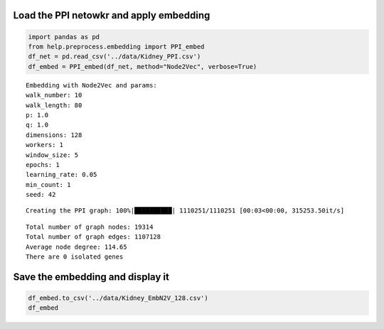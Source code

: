 Load the PPI netowkr and apply embedding
========================================

.. code:: ipython3

    import pandas as pd
    from help.preprocess.embedding import PPI_embed
    df_net = pd.read_csv('../data/Kidney_PPI.csv')
    df_embed = PPI_embed(df_net, method="Node2Vec", verbose=True)


.. parsed-literal::

    Embedding with Node2Vec and params:
    walk_number: 10
    walk_length: 80
    p: 1.0
    q: 1.0
    dimensions: 128
    workers: 1
    window_size: 5
    epochs: 1
    learning_rate: 0.05
    min_count: 1
    seed: 42


.. parsed-literal::

    Creating the PPI graph: 100%|██████████| 1110251/1110251 [00:03<00:00, 315253.50it/s]


.. parsed-literal::

    Total number of graph nodes: 19314
    Total number of graph edges: 1107128
    Average node degree: 114.65
    There are 0 isolated genes


Save the embedding and display it
=================================

.. code:: ipython3

    df_embed.to_csv('../data/Kidney_EmbN2V_128.csv')
    df_embed




.. raw:: html

    <div>
    <style scoped>
        .dataframe tbody tr th:only-of-type {
            vertical-align: middle;
        }
    
        .dataframe tbody tr th {
            vertical-align: top;
        }
    
        .dataframe thead th {
            text-align: right;
        }
    </style>
    <table border="1" class="dataframe">
      <thead>
        <tr style="text-align: right;">
          <th></th>
          <th>Node2Vec_0</th>
          <th>Node2Vec_1</th>
          <th>Node2Vec_2</th>
          <th>Node2Vec_3</th>
          <th>Node2Vec_4</th>
          <th>Node2Vec_5</th>
          <th>Node2Vec_6</th>
          <th>Node2Vec_7</th>
          <th>Node2Vec_8</th>
          <th>Node2Vec_9</th>
          <th>...</th>
          <th>Node2Vec_118</th>
          <th>Node2Vec_119</th>
          <th>Node2Vec_120</th>
          <th>Node2Vec_121</th>
          <th>Node2Vec_122</th>
          <th>Node2Vec_123</th>
          <th>Node2Vec_124</th>
          <th>Node2Vec_125</th>
          <th>Node2Vec_126</th>
          <th>Node2Vec_127</th>
        </tr>
      </thead>
      <tbody>
        <tr>
          <th>(clone tec14)</th>
          <td>0.023051</td>
          <td>0.014992</td>
          <td>-0.141039</td>
          <td>-0.158685</td>
          <td>0.157265</td>
          <td>0.154793</td>
          <td>-0.067947</td>
          <td>0.118270</td>
          <td>-0.177724</td>
          <td>0.292236</td>
          <td>...</td>
          <td>-0.211920</td>
          <td>-0.156176</td>
          <td>-0.124871</td>
          <td>-0.182223</td>
          <td>0.127756</td>
          <td>0.011527</td>
          <td>0.052182</td>
          <td>-0.061288</td>
          <td>-0.155626</td>
          <td>0.016534</td>
        </tr>
        <tr>
          <th>100 kDa coactivator</th>
          <td>0.261170</td>
          <td>-0.524495</td>
          <td>-0.051630</td>
          <td>0.285273</td>
          <td>-0.548887</td>
          <td>0.205792</td>
          <td>-0.112976</td>
          <td>-0.213943</td>
          <td>-0.377048</td>
          <td>0.065116</td>
          <td>...</td>
          <td>0.150574</td>
          <td>0.186826</td>
          <td>-0.177846</td>
          <td>-0.071855</td>
          <td>0.519840</td>
          <td>-0.550491</td>
          <td>0.041066</td>
          <td>-0.198094</td>
          <td>0.082833</td>
          <td>0.122187</td>
        </tr>
        <tr>
          <th>14-3-3 tau splice variant</th>
          <td>0.365579</td>
          <td>-0.080783</td>
          <td>0.243886</td>
          <td>0.021987</td>
          <td>-0.737077</td>
          <td>0.425155</td>
          <td>0.259391</td>
          <td>-0.252958</td>
          <td>0.281372</td>
          <td>0.527371</td>
          <td>...</td>
          <td>-0.141555</td>
          <td>0.131767</td>
          <td>-0.273269</td>
          <td>-0.154002</td>
          <td>0.216473</td>
          <td>-0.345973</td>
          <td>0.184679</td>
          <td>-0.043953</td>
          <td>0.128388</td>
          <td>-0.131168</td>
        </tr>
        <tr>
          <th>3'-phosphoadenosine-5'-phosphosulfate synthase</th>
          <td>0.178820</td>
          <td>-0.643468</td>
          <td>-0.027346</td>
          <td>-0.015240</td>
          <td>-0.280513</td>
          <td>-0.151708</td>
          <td>-0.250100</td>
          <td>-0.428457</td>
          <td>-0.844148</td>
          <td>0.185542</td>
          <td>...</td>
          <td>0.197366</td>
          <td>0.177569</td>
          <td>0.024677</td>
          <td>0.238864</td>
          <td>0.222474</td>
          <td>-0.353596</td>
          <td>0.237262</td>
          <td>-0.401935</td>
          <td>-0.266909</td>
          <td>0.137892</td>
        </tr>
        <tr>
          <th>3-beta-hydroxysteroid dehydrogenase</th>
          <td>0.210142</td>
          <td>0.390334</td>
          <td>-0.198415</td>
          <td>-0.352966</td>
          <td>-0.268311</td>
          <td>-0.065822</td>
          <td>0.061606</td>
          <td>-0.182339</td>
          <td>-0.294295</td>
          <td>-0.155456</td>
          <td>...</td>
          <td>-0.008944</td>
          <td>-0.148080</td>
          <td>0.073030</td>
          <td>-0.238127</td>
          <td>-0.019748</td>
          <td>0.046764</td>
          <td>0.049918</td>
          <td>-0.227539</td>
          <td>0.161030</td>
          <td>-0.244953</td>
        </tr>
        <tr>
          <th>...</th>
          <td>...</td>
          <td>...</td>
          <td>...</td>
          <td>...</td>
          <td>...</td>
          <td>...</td>
          <td>...</td>
          <td>...</td>
          <td>...</td>
          <td>...</td>
          <td>...</td>
          <td>...</td>
          <td>...</td>
          <td>...</td>
          <td>...</td>
          <td>...</td>
          <td>...</td>
          <td>...</td>
          <td>...</td>
          <td>...</td>
          <td>...</td>
        </tr>
        <tr>
          <th>pp10122</th>
          <td>-0.028681</td>
          <td>0.066035</td>
          <td>0.176171</td>
          <td>-0.432947</td>
          <td>0.222461</td>
          <td>0.190343</td>
          <td>-0.338676</td>
          <td>-0.341797</td>
          <td>0.197020</td>
          <td>0.137798</td>
          <td>...</td>
          <td>-0.202883</td>
          <td>0.005556</td>
          <td>-0.788547</td>
          <td>-0.340978</td>
          <td>0.130789</td>
          <td>0.051332</td>
          <td>-0.064851</td>
          <td>0.139500</td>
          <td>0.943976</td>
          <td>-0.461141</td>
        </tr>
        <tr>
          <th>tRNA-uridine aminocarboxypropyltransferase</th>
          <td>0.631674</td>
          <td>-0.199346</td>
          <td>-0.048313</td>
          <td>-0.281030</td>
          <td>-0.186646</td>
          <td>0.408410</td>
          <td>-0.364784</td>
          <td>0.122930</td>
          <td>-0.137979</td>
          <td>-0.195326</td>
          <td>...</td>
          <td>-0.105558</td>
          <td>-0.139158</td>
          <td>0.378296</td>
          <td>0.150751</td>
          <td>-0.083709</td>
          <td>0.009086</td>
          <td>0.042860</td>
          <td>0.004699</td>
          <td>0.214054</td>
          <td>-0.348393</td>
        </tr>
        <tr>
          <th>tmp_locus_54</th>
          <td>0.438675</td>
          <td>0.066111</td>
          <td>-0.017400</td>
          <td>-0.629313</td>
          <td>-0.198265</td>
          <td>0.144987</td>
          <td>-1.218005</td>
          <td>0.147556</td>
          <td>-0.902313</td>
          <td>0.258718</td>
          <td>...</td>
          <td>-0.397593</td>
          <td>0.626247</td>
          <td>-1.075213</td>
          <td>0.370802</td>
          <td>-1.487310</td>
          <td>0.186115</td>
          <td>0.881203</td>
          <td>-0.247443</td>
          <td>-0.532058</td>
          <td>-0.325482</td>
        </tr>
        <tr>
          <th>urf-ret</th>
          <td>0.176243</td>
          <td>-0.385673</td>
          <td>-0.027699</td>
          <td>-0.587800</td>
          <td>-0.083288</td>
          <td>-0.012951</td>
          <td>-0.432041</td>
          <td>-0.195146</td>
          <td>0.121513</td>
          <td>-0.024590</td>
          <td>...</td>
          <td>-0.052722</td>
          <td>0.172050</td>
          <td>-0.196149</td>
          <td>0.121417</td>
          <td>-0.023714</td>
          <td>-0.452542</td>
          <td>0.017421</td>
          <td>-0.064719</td>
          <td>0.212975</td>
          <td>-0.078501</td>
        </tr>
        <tr>
          <th>zf30</th>
          <td>0.019257</td>
          <td>0.029394</td>
          <td>-0.055157</td>
          <td>-0.044533</td>
          <td>0.028718</td>
          <td>-0.049564</td>
          <td>-0.077346</td>
          <td>0.005204</td>
          <td>-0.016760</td>
          <td>0.031810</td>
          <td>...</td>
          <td>-0.036262</td>
          <td>-0.073130</td>
          <td>0.011830</td>
          <td>0.014447</td>
          <td>0.057727</td>
          <td>-0.020929</td>
          <td>0.018321</td>
          <td>0.014865</td>
          <td>-0.048886</td>
          <td>-0.037714</td>
        </tr>
      </tbody>
    </table>
    <p>19314 rows × 128 columns</p>
    </div>
